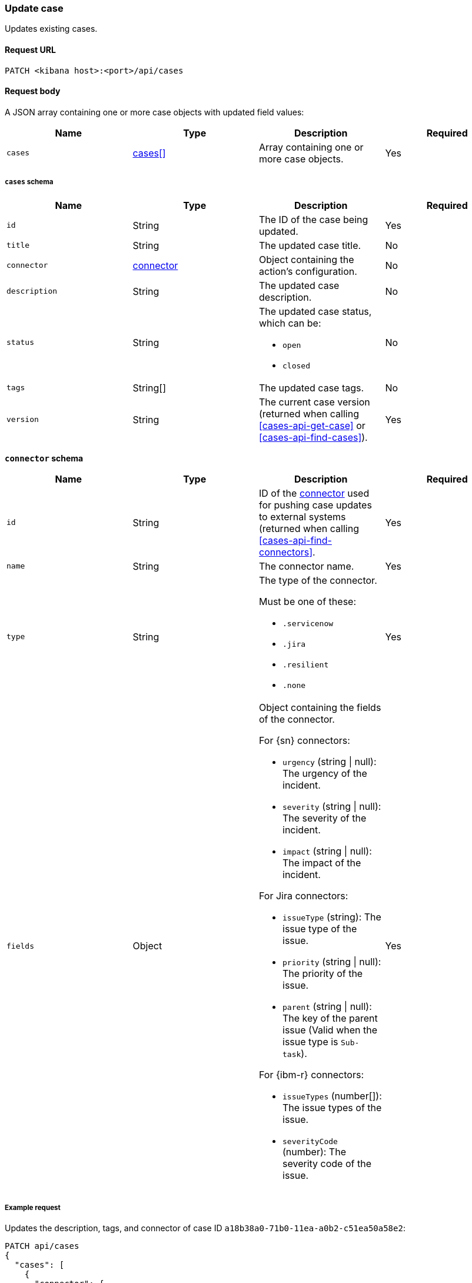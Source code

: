 [[cases-api-update]]
=== Update case

Updates existing cases.

==== Request URL

`PATCH <kibana host>:<port>/api/cases`

==== Request body

A JSON array containing one or more case objects with updated field values:

[width="100%",options="header"]
|==============================================
|Name |Type |Description |Required

|`cases` |<<update-cases-schema, cases[]>> |Array containing one or more case objects. |Yes
|==============================================

[[update-cases-schema]]
===== `cases` schema
|==============================================
|Name |Type |Description |Required

|`id` |String |The ID of the case being updated. |Yes
|`title` |String |The updated case title. |No
|`connector` |<<case-update-connector-schema, connector>> |Object containing the action's
configuration. |No
|`description` |String |The updated case description. |No
|`status` |String a|The updated case status, which can be:

* `open`
* `closed`

|No
|`tags` |String[] |The updated case tags. |No
|`version` |String |The current case version (returned when calling
<<cases-api-get-case>> or <<cases-api-find-cases>>). |Yes
|==============================================

[[case-update-connector-schema]]
*`connector` schema*

[width="100%",options="header"]
|==============================================
|Name |Type |Description |Required

|`id` |String |ID of the <<actions-api-overview, connector>>
used for pushing case updates to external systems (returned when calling
<<cases-api-find-connectors>>. |Yes
|`name` |String a|The connector name. |Yes
|`type` |String a|The type of the connector. 

Must be one of these:

* `.servicenow`
* `.jira`
* `.resilient`
* `.none`
|Yes
|`fields` |Object a| Object containing the fields of the connector.

For {sn} connectors:

* `urgency` (string \| null): The urgency of the incident.
* `severity` (string \| null): The severity of the incident.
* `impact` (string \| null): The impact of the incident.

For Jira connectors:

* `issueType` (string): The issue type of the issue.
* `priority` (string \| null): The priority of the issue.
* `parent` (string \| null): The key of the parent issue (Valid when the issue type is `Sub-task`).

For {ibm-r} connectors:

* `issueTypes` (number[]): The issue types of the issue.
* `severityCode` (number): The severity code of the issue.

|Yes
|==============================================

===== Example request

Updates the description, tags, and connector of case ID
`a18b38a0-71b0-11ea-a0b2-c51ea50a58e2`:

[source,sh]
--------------------------------------------------
PATCH api/cases
{
  "cases": [
    {
      "connector": {
        "id": "131d4448-abe0-4789-939d-8ef60680b498",
        "name": "My connector",
        "type": ".jira",
        "fields": {
          "issueType": "10006",
          "priority": null,
        }
      },
      "id": "a18b38a0-71b0-11ea-a0b2-c51ea50a58e2",
      "description": "James Bond clicked on a highly suspicious email
      banner advertising cheap holidays for underpaid civil servants.
      Operation bubblegum is active. Repeat - operation bubblegum is
      now active!",
      "tags": [
        "phishing",
        "social engineering",
        "bubblegum"
      ],
      "version": "WzIzLDFd"
    }
  ]
}
--------------------------------------------------
// KIBANA

==== Response code

`200`:: 
   Indicates a successful call.

==== Response payload

The updated case with a new `version` value.

===== Example response

[source,json]
--------------------------------------------------
[
  {
    "id": "66b9aa00-94fa-11ea-9f74-e7e108796192",
    "version": "WzU0OCwxXQ==",
    "comments": [],
    "totalComment": 0,
    "connector": {
      "id": "131d4448-abe0-4789-939d-8ef60680b498",
      "name": "My connector",
      "type": ".jira",
      "fields": {
        "issueType": "10006",
        "priority": null,
      }
    },
    "title": "This case will self-destruct in 5 seconds",
    "description": "James Bond clicked on a highly suspicious email banner advertising cheap holidays for underpaid civil servants. Operation bubblegum is active. Repeat - operation bubblegum is now active!",
    "tags": [
      "phishing",
      "social engineering",
      "bubblegum"
    ],
    "closed_at": null,
    "closed_by": null,
    "created_at": "2020-05-13T09:16:17.416Z",
    "created_by": {
      "email": "ahunley@imf.usa.gov",
      "full_name": "Alan Hunley",
      "username": "ahunley"
    },
    "external_service": {
      "external_title": "IS-4",
      "pushed_by": {
        "full_name": "Classified",
        "email": "classified@hms.oo.gov.uk",
        "username": "M"
      },
      "external_url": "https://hms.atlassian.net/browse/IS-4",
      "pushed_at": "2020-05-13T09:20:40.672Z",
      "connector_id": "05da469f-1fde-4058-99a3-91e4807e2de8",
      "external_id": "10003",
      "connector_name": "Jira"
    },
    "status": "open",
    "updated_at": "2020-05-13T09:48:33.043Z",
    "updated_by": {
      "email": "classified@hms.oo.gov.uk",
      "full_name": "Classified",
      "username": "M"
    }
  }
]
--------------------------------------------------